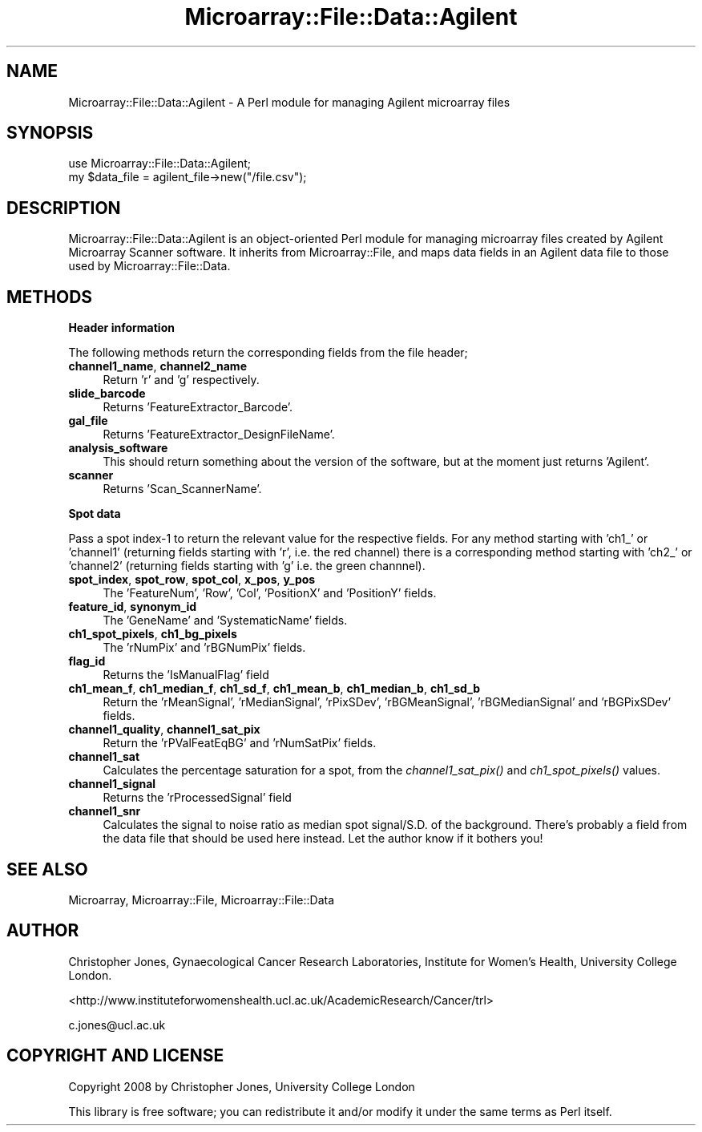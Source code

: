.\" Automatically generated by Pod::Man 2.12 (Pod::Simple 3.05)
.\"
.\" Standard preamble:
.\" ========================================================================
.de Sh \" Subsection heading
.br
.if t .Sp
.ne 5
.PP
\fB\\$1\fR
.PP
..
.de Sp \" Vertical space (when we can't use .PP)
.if t .sp .5v
.if n .sp
..
.de Vb \" Begin verbatim text
.ft CW
.nf
.ne \\$1
..
.de Ve \" End verbatim text
.ft R
.fi
..
.\" Set up some character translations and predefined strings.  \*(-- will
.\" give an unbreakable dash, \*(PI will give pi, \*(L" will give a left
.\" double quote, and \*(R" will give a right double quote.  \*(C+ will
.\" give a nicer C++.  Capital omega is used to do unbreakable dashes and
.\" therefore won't be available.  \*(C` and \*(C' expand to `' in nroff,
.\" nothing in troff, for use with C<>.
.tr \(*W-
.ds C+ C\v'-.1v'\h'-1p'\s-2+\h'-1p'+\s0\v'.1v'\h'-1p'
.ie n \{\
.    ds -- \(*W-
.    ds PI pi
.    if (\n(.H=4u)&(1m=24u) .ds -- \(*W\h'-12u'\(*W\h'-12u'-\" diablo 10 pitch
.    if (\n(.H=4u)&(1m=20u) .ds -- \(*W\h'-12u'\(*W\h'-8u'-\"  diablo 12 pitch
.    ds L" ""
.    ds R" ""
.    ds C` ""
.    ds C' ""
'br\}
.el\{\
.    ds -- \|\(em\|
.    ds PI \(*p
.    ds L" ``
.    ds R" ''
'br\}
.\"
.\" If the F register is turned on, we'll generate index entries on stderr for
.\" titles (.TH), headers (.SH), subsections (.Sh), items (.Ip), and index
.\" entries marked with X<> in POD.  Of course, you'll have to process the
.\" output yourself in some meaningful fashion.
.if \nF \{\
.    de IX
.    tm Index:\\$1\t\\n%\t"\\$2"
..
.    nr % 0
.    rr F
.\}
.\"
.\" Accent mark definitions (@(#)ms.acc 1.5 88/02/08 SMI; from UCB 4.2).
.\" Fear.  Run.  Save yourself.  No user-serviceable parts.
.    \" fudge factors for nroff and troff
.if n \{\
.    ds #H 0
.    ds #V .8m
.    ds #F .3m
.    ds #[ \f1
.    ds #] \fP
.\}
.if t \{\
.    ds #H ((1u-(\\\\n(.fu%2u))*.13m)
.    ds #V .6m
.    ds #F 0
.    ds #[ \&
.    ds #] \&
.\}
.    \" simple accents for nroff and troff
.if n \{\
.    ds ' \&
.    ds ` \&
.    ds ^ \&
.    ds , \&
.    ds ~ ~
.    ds /
.\}
.if t \{\
.    ds ' \\k:\h'-(\\n(.wu*8/10-\*(#H)'\'\h"|\\n:u"
.    ds ` \\k:\h'-(\\n(.wu*8/10-\*(#H)'\`\h'|\\n:u'
.    ds ^ \\k:\h'-(\\n(.wu*10/11-\*(#H)'^\h'|\\n:u'
.    ds , \\k:\h'-(\\n(.wu*8/10)',\h'|\\n:u'
.    ds ~ \\k:\h'-(\\n(.wu-\*(#H-.1m)'~\h'|\\n:u'
.    ds / \\k:\h'-(\\n(.wu*8/10-\*(#H)'\z\(sl\h'|\\n:u'
.\}
.    \" troff and (daisy-wheel) nroff accents
.ds : \\k:\h'-(\\n(.wu*8/10-\*(#H+.1m+\*(#F)'\v'-\*(#V'\z.\h'.2m+\*(#F'.\h'|\\n:u'\v'\*(#V'
.ds 8 \h'\*(#H'\(*b\h'-\*(#H'
.ds o \\k:\h'-(\\n(.wu+\w'\(de'u-\*(#H)/2u'\v'-.3n'\*(#[\z\(de\v'.3n'\h'|\\n:u'\*(#]
.ds d- \h'\*(#H'\(pd\h'-\w'~'u'\v'-.25m'\f2\(hy\fP\v'.25m'\h'-\*(#H'
.ds D- D\\k:\h'-\w'D'u'\v'-.11m'\z\(hy\v'.11m'\h'|\\n:u'
.ds th \*(#[\v'.3m'\s+1I\s-1\v'-.3m'\h'-(\w'I'u*2/3)'\s-1o\s+1\*(#]
.ds Th \*(#[\s+2I\s-2\h'-\w'I'u*3/5'\v'-.3m'o\v'.3m'\*(#]
.ds ae a\h'-(\w'a'u*4/10)'e
.ds Ae A\h'-(\w'A'u*4/10)'E
.    \" corrections for vroff
.if v .ds ~ \\k:\h'-(\\n(.wu*9/10-\*(#H)'\s-2\u~\d\s+2\h'|\\n:u'
.if v .ds ^ \\k:\h'-(\\n(.wu*10/11-\*(#H)'\v'-.4m'^\v'.4m'\h'|\\n:u'
.    \" for low resolution devices (crt and lpr)
.if \n(.H>23 .if \n(.V>19 \
\{\
.    ds : e
.    ds 8 ss
.    ds o a
.    ds d- d\h'-1'\(ga
.    ds D- D\h'-1'\(hy
.    ds th \o'bp'
.    ds Th \o'LP'
.    ds ae ae
.    ds Ae AE
.\}
.rm #[ #] #H #V #F C
.\" ========================================================================
.\"
.IX Title "Microarray::File::Data::Agilent 3"
.TH Microarray::File::Data::Agilent 3 "2008-08-05" "perl v5.8.8" "User Contributed Perl Documentation"
.\" For nroff, turn off justification.  Always turn off hyphenation; it makes
.\" way too many mistakes in technical documents.
.if n .ad l
.nh
.SH "NAME"
Microarray::File::Data::Agilent \- A Perl module for managing Agilent microarray files
.SH "SYNOPSIS"
.IX Header "SYNOPSIS"
.Vb 1
\&        use Microarray::File::Data::Agilent;
\&
\&        my $data_file = agilent_file\->new("/file.csv");
.Ve
.SH "DESCRIPTION"
.IX Header "DESCRIPTION"
Microarray::File::Data::Agilent is an object-oriented Perl module for managing microarray files created by Agilent Microarray Scanner software. It inherits from Microarray::File, and maps data fields in an Agilent data file to those used by Microarray::File::Data.
.SH "METHODS"
.IX Header "METHODS"
.Sh "Header information"
.IX Subsection "Header information"
The following methods return the corresponding fields from the file header;
.IP "\fBchannel1_name\fR, \fBchannel2_name\fR" 4
.IX Item "channel1_name, channel2_name"
Return 'r' and 'g' respectively.
.IP "\fBslide_barcode\fR" 4
.IX Item "slide_barcode"
Returns 'FeatureExtractor_Barcode'.
.IP "\fBgal_file\fR" 4
.IX Item "gal_file"
Returns 'FeatureExtractor_DesignFileName'.
.IP "\fBanalysis_software\fR" 4
.IX Item "analysis_software"
This should return something about the version of the software, but at the moment just returns 'Agilent'.
.IP "\fBscanner\fR" 4
.IX Item "scanner"
Returns 'Scan_ScannerName'.
.Sh "Spot data"
.IX Subsection "Spot data"
Pass a spot index\-1 to return the relevant value for the respective fields. For any method starting with 'ch1_' or 'channel1' (returning fields starting with 'r', i.e. the red channel) there is a corresponding method starting with 'ch2_' or 'channel2' (returning fields starting with 'g' i.e. the green channnel).
.IP "\fBspot_index\fR, \fBspot_row\fR, \fBspot_col\fR, \fBx_pos\fR, \fBy_pos\fR" 4
.IX Item "spot_index, spot_row, spot_col, x_pos, y_pos"
The 'FeatureNum', 'Row', 'Col', 'PositionX' and 'PositionY' fields.
.IP "\fBfeature_id\fR, \fBsynonym_id\fR" 4
.IX Item "feature_id, synonym_id"
The 'GeneName' and 'SystematicName' fields.
.IP "\fBch1_spot_pixels\fR, \fBch1_bg_pixels\fR" 4
.IX Item "ch1_spot_pixels, ch1_bg_pixels"
The 'rNumPix' and 'rBGNumPix' fields.
.IP "\fBflag_id\fR" 4
.IX Item "flag_id"
Returns the 'IsManualFlag' field
.IP "\fBch1_mean_f\fR, \fBch1_median_f\fR, \fBch1_sd_f\fR, \fBch1_mean_b\fR, \fBch1_median_b\fR, \fBch1_sd_b\fR" 4
.IX Item "ch1_mean_f, ch1_median_f, ch1_sd_f, ch1_mean_b, ch1_median_b, ch1_sd_b"
Return the 'rMeanSignal', 'rMedianSignal', 'rPixSDev', 'rBGMeanSignal', 'rBGMedianSignal' and 'rBGPixSDev' fields.
.IP "\fBchannel1_quality\fR, \fBchannel1_sat_pix\fR" 4
.IX Item "channel1_quality, channel1_sat_pix"
Return the 'rPValFeatEqBG' and 'rNumSatPix' fields.
.IP "\fBchannel1_sat\fR" 4
.IX Item "channel1_sat"
Calculates the percentage saturation for a spot, from the \fIchannel1_sat_pix()\fR and \fIch1_spot_pixels()\fR values.
.IP "\fBchannel1_signal\fR" 4
.IX Item "channel1_signal"
Returns the 'rProcessedSignal' field
.IP "\fBchannel1_snr\fR" 4
.IX Item "channel1_snr"
Calculates the signal to noise ratio as median spot signal/S.D. of the background. There's probably a field from the data file that should be used here instead. Let the author know if it bothers you!
.SH "SEE ALSO"
.IX Header "SEE ALSO"
Microarray, Microarray::File, Microarray::File::Data
.SH "AUTHOR"
.IX Header "AUTHOR"
Christopher Jones, Gynaecological Cancer Research Laboratories, Institute for Women's Health, University College London.
.PP
<http://www.instituteforwomenshealth.ucl.ac.uk/AcademicResearch/Cancer/trl>
.PP
c.jones@ucl.ac.uk
.SH "COPYRIGHT AND LICENSE"
.IX Header "COPYRIGHT AND LICENSE"
Copyright 2008 by Christopher Jones, University College London
.PP
This library is free software; you can redistribute it and/or modify
it under the same terms as Perl itself.
